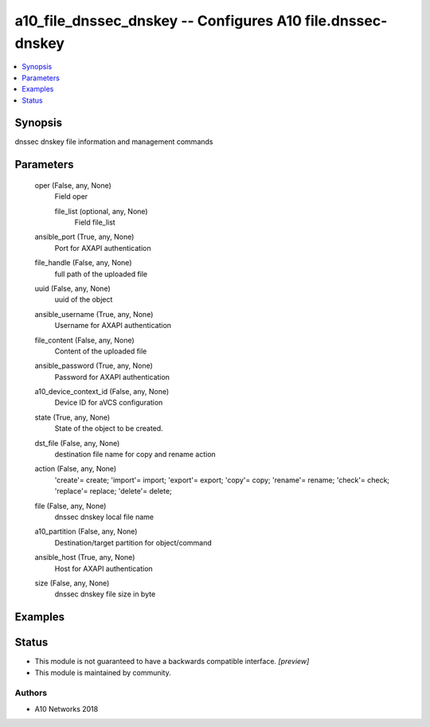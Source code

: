 .. _a10_file_dnssec_dnskey_module:


a10_file_dnssec_dnskey -- Configures A10 file.dnssec-dnskey
===========================================================

.. contents::
   :local:
   :depth: 1


Synopsis
--------

dnssec dnskey  file information and management commands






Parameters
----------

  oper (False, any, None)
    Field oper


    file_list (optional, any, None)
      Field file_list



  ansible_port (True, any, None)
    Port for AXAPI authentication


  file_handle (False, any, None)
    full path of the uploaded file


  uuid (False, any, None)
    uuid of the object


  ansible_username (True, any, None)
    Username for AXAPI authentication


  file_content (False, any, None)
    Content of the uploaded file


  ansible_password (True, any, None)
    Password for AXAPI authentication


  a10_device_context_id (False, any, None)
    Device ID for aVCS configuration


  state (True, any, None)
    State of the object to be created.


  dst_file (False, any, None)
    destination file name for copy and rename action


  action (False, any, None)
    'create'= create; 'import'= import; 'export'= export; 'copy'= copy; 'rename'= rename; 'check'= check; 'replace'= replace; 'delete'= delete;


  file (False, any, None)
    dnssec dnskey local file name


  a10_partition (False, any, None)
    Destination/target partition for object/command


  ansible_host (True, any, None)
    Host for AXAPI authentication


  size (False, any, None)
    dnssec dnskey file size in byte









Examples
--------

.. code-block:: yaml+jinja

    





Status
------




- This module is not guaranteed to have a backwards compatible interface. *[preview]*


- This module is maintained by community.



Authors
~~~~~~~

- A10 Networks 2018

